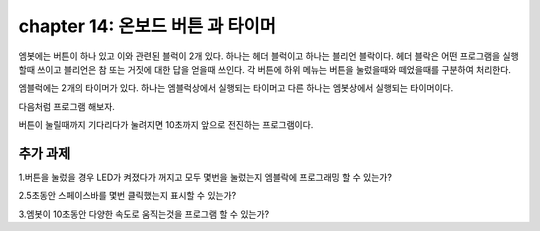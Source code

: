 chapter 14: 온보드 버튼 과 타이머
========================================

엠봇에는 버튼이 하나 있고 이와 관련된 블럭이 2개 있다.
하나는 헤더 블럭이고 하나는 블리언 블락이다.
헤더 블락은 어떤 프로그램을 실행할때 쓰이고 블리언은 참 또는 거짓에 대한 답을 얻을때 쓰인다.
각 버튼에 하위 메뉴는 버튼을 눌렀을때와 떼었을때를 구분하여 처리한다.


.. image:: ./img/chapter14-1.png

엠블럭에는 2개의 타이머가 있다.
하나는 엠블럭상에서 실행되는 타이머고 다른 하나는 엠봇상에서 실행되는 타이머이다.

.. image:: ./img/chapter14-2.png


다음처럼 프로그램 해보자.

.. image:: ./img/chapter14-3.png

버튼이 눌릴때까지 기다리다가 눌려지면 10초까지 앞으로 전진하는 프로그램이다.


추가 과제
-------------------------
1.버튼을 눌렀을 경우 LED가 켜졌다가 꺼지고 모두 몇번을 눌렀는지 엠블락에 프로그래밍 할 수 있는가?

2.5초동안 스페이스바를 몇번 클릭했는지 표시할 수 있는가?

3.엠봇이 10초동안 다양한 속도로 움직는것을 프로그램 할 수 있는가?

















